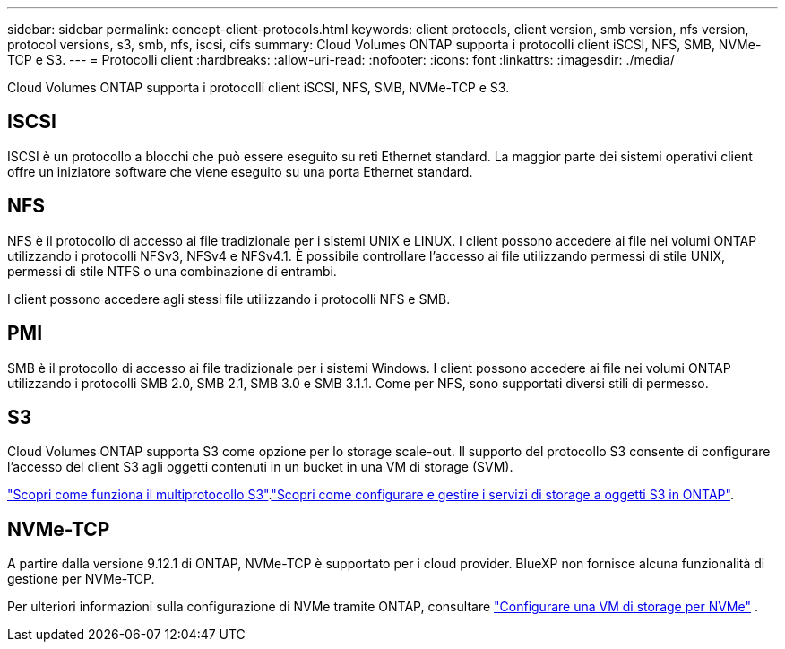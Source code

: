 ---
sidebar: sidebar 
permalink: concept-client-protocols.html 
keywords: client protocols, client version, smb version, nfs version, protocol versions, s3, smb, nfs, iscsi, cifs 
summary: Cloud Volumes ONTAP supporta i protocolli client iSCSI, NFS, SMB, NVMe-TCP e S3. 
---
= Protocolli client
:hardbreaks:
:allow-uri-read: 
:nofooter: 
:icons: font
:linkattrs: 
:imagesdir: ./media/


[role="lead"]
Cloud Volumes ONTAP supporta i protocolli client iSCSI, NFS, SMB, NVMe-TCP e S3.



== ISCSI

ISCSI è un protocollo a blocchi che può essere eseguito su reti Ethernet standard. La maggior parte dei sistemi operativi client offre un iniziatore software che viene eseguito su una porta Ethernet standard.



== NFS

NFS è il protocollo di accesso ai file tradizionale per i sistemi UNIX e LINUX. I client possono accedere ai file nei volumi ONTAP utilizzando i protocolli NFSv3, NFSv4 e NFSv4.1. È possibile controllare l'accesso ai file utilizzando permessi di stile UNIX, permessi di stile NTFS o una combinazione di entrambi.

I client possono accedere agli stessi file utilizzando i protocolli NFS e SMB.



== PMI

SMB è il protocollo di accesso ai file tradizionale per i sistemi Windows. I client possono accedere ai file nei volumi ONTAP utilizzando i protocolli SMB 2.0, SMB 2.1, SMB 3.0 e SMB 3.1.1. Come per NFS, sono supportati diversi stili di permesso.



== S3

Cloud Volumes ONTAP supporta S3 come opzione per lo storage scale-out. Il supporto del protocollo S3 consente di configurare l'accesso del client S3 agli oggetti contenuti in un bucket in una VM di storage (SVM).

link:https://docs.netapp.com/us-en/ontap/s3-multiprotocol/index.html#how-s3-multiprotocol-works["Scopri come funziona il multiprotocollo S3"^].link:https://docs.netapp.com/us-en/ontap/object-storage-management/index.html["Scopri come configurare e gestire i servizi di storage a oggetti S3 in ONTAP"^].



== NVMe-TCP

A partire dalla versione 9.12.1 di ONTAP, NVMe-TCP è supportato per i cloud provider. BlueXP non fornisce alcuna funzionalità di gestione per NVMe-TCP.

Per ulteriori informazioni sulla configurazione di NVMe tramite ONTAP, consultare https://docs.netapp.com/us-en/ontap/san-admin/configure-svm-nvme-task.html["Configurare una VM di storage per NVMe"^] .

